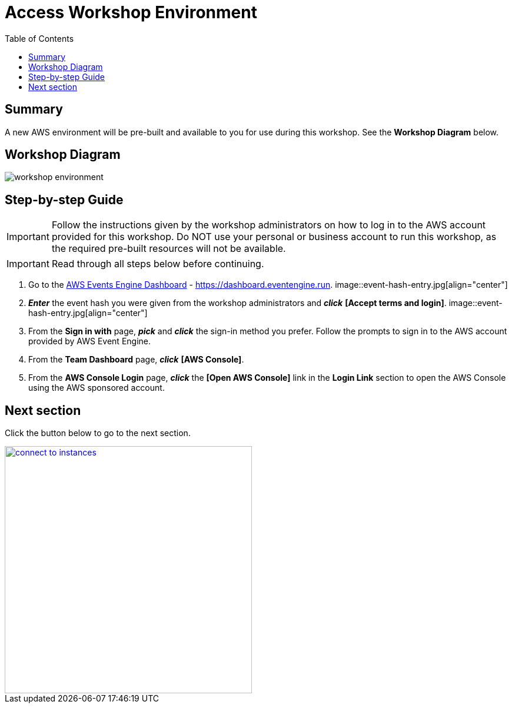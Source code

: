 = Access Workshop Environment
:toc:
:icons:
:linkattrs:
:imagesdir: ../resources/images


== Summary

A new AWS environment will be pre-built and available to you for use during this workshop. See the *Workshop Diagram* below.

== Workshop Diagram

image::workshop-environment.jpg[align="center"]

== Step-by-step Guide

IMPORTANT: Follow the instructions given by the workshop administrators on how to log in to the AWS account provided for this workshop. Do NOT use your personal or business account to run this workshop, as the required pre-built resources will not be available.

IMPORTANT: Read through all steps below before continuing.


. Go to the link:https://dashboard.eventengine.run[AWS Events Engine Dashboard] - link:https://dashboard.eventengine.run[https://dashboard.eventengine.run].
image::event-hash-entry.jpg[align="center"]
. *_Enter_* the event hash you were given from the workshop administrators and *_click_* *[Accept terms and login]*.
image::event-hash-entry.jpg[align="center"]
. From the *Sign in with* page, *_pick_* and *_click_* the sign-in method you prefer. Follow the prompts to sign in to the AWS account provided by AWS Event Engine.
. From the *Team Dashboard* page, *_click_* *[AWS Console]*.
. From the *AWS Console Login* page, *_click_* the *[Open AWS Console]* link in the *Login Link* section to open the AWS Console using the AWS sponsored account.


== Next section

Click the button below to go to the next section.

image::connect-to-instances.png[link=../02-connect-to-instances/, align="right",width=420]
